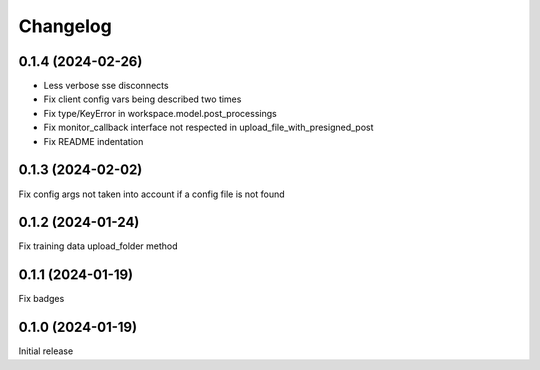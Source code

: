 Changelog
---------

0.1.4 (2024-02-26)
******************

- Less verbose sse disconnects
- Fix client config vars being described two times
- Fix type/KeyError in workspace.model.post_processings
- Fix monitor_callback interface not respected in upload_file_with_presigned_post
- Fix README indentation

0.1.3 (2024-02-02)
******************

Fix config args not taken into account if a config file is not found

0.1.2 (2024-01-24)
******************

Fix training data upload_folder method

0.1.1 (2024-01-19)
******************

Fix badges

0.1.0 (2024-01-19)
******************

Initial release
